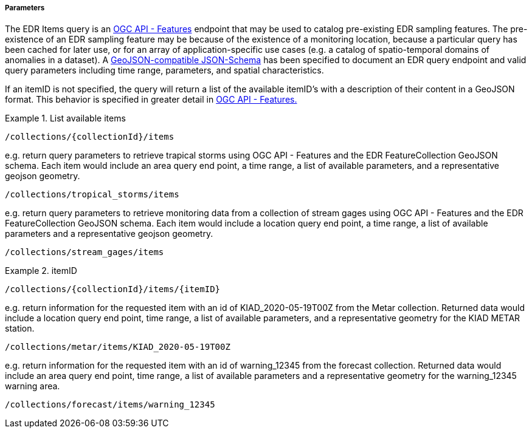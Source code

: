 ===== Parameters

The EDR Items query is an <<ogc17-069r3,OGC API - Features>> endpoint that 
may be used to catalog pre-existing EDR sampling features. 
The pre-existence of an EDR sampling feature may be because of the existence of
a monitoring location, because a particular query has been cached for later use, or
for an array of application-specific use cases (e.g. a catalog of spatio-temporal domains of anomalies in a dataset). A https://github.com/opengeospatial/Environmental-Data-Retrieval-API/blob/master/candidate-standard/openapi/EDR_OpenAPI.yaml#L2424[GeoJSON-compatible 
JSON-Schema] has been specified to document an EDR query endpoint and valid 
query parameters including time range, parameters, and spatial characteristics.  

If an itemID is not specified, the query will return a list of the available
itemID's with a description of their content in a GeoJSON format. This behavior 
is specified in greater detail in <<ogc17-069r3,OGC API - Features.>>

.List available items
=================

`/collections/{collectionId}/items`

e.g.  
return query parameters to retrieve trapical storms using OGC API - Features and the EDR FeatureCollection GeoJSON schema. Each item would include an area query end point, a time range, a list of available parameters, and a representative geojson geometry.

`/collections/tropical_storms/items`

e.g. return query parameters to retrieve monitoring data from a collection of stream gages using OGC API - Features and the EDR FeatureCollection GeoJSON schema. Each item would include a location query end point, a time range, a list of available parameters and a representative geojson geometry.
 
`/collections/stream_gages/items`

=================

.itemID
=================

`/collections/{collectionId}/items/{itemID}`

e.g. return information for the requested item with an id of KIAD_2020-05-19T00Z from the Metar collection. Returned data would include a location query end point, time range, a list of available parameters, and a representative geometry for the KIAD METAR station. 

`/collections/metar/items/KIAD_2020-05-19T00Z`

e.g. return information for the requested item with an id of warning_12345 from the forecast collection. Returned data would include an area query end point, time range, a list of available parameters and a representative geometry for the warning_12345 warning area.

`/collections/forecast/items/warning_12345`

=================
